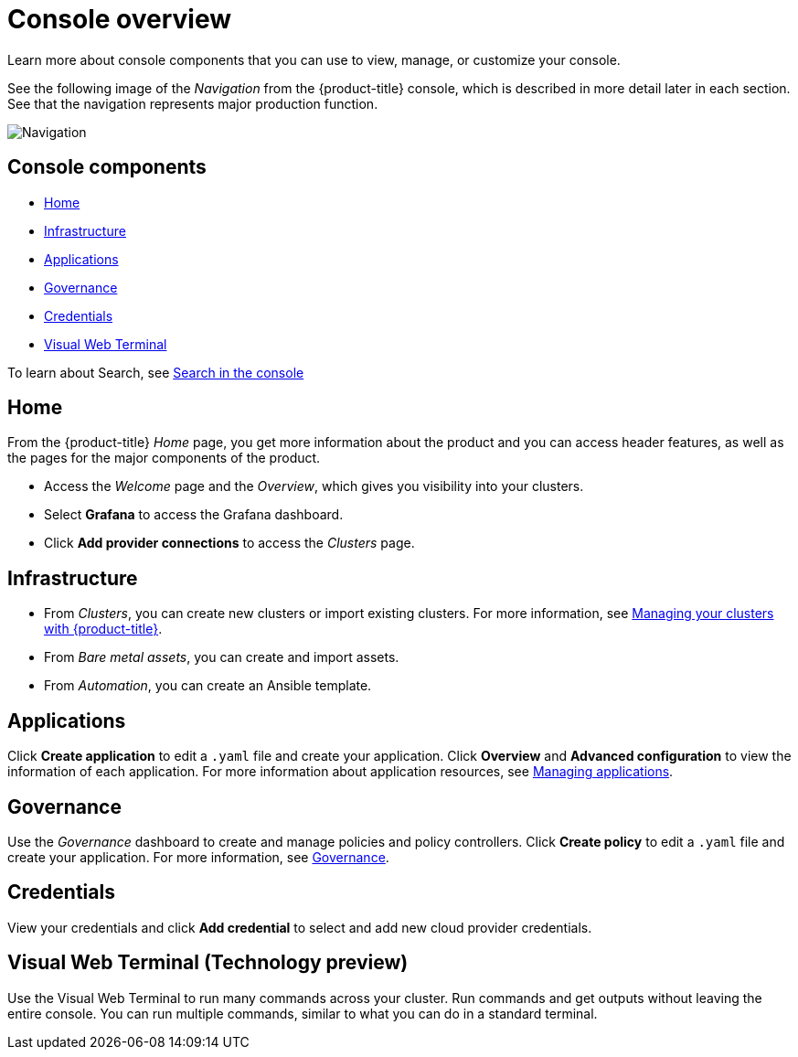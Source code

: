 [#console-overview]
= Console overview

Learn more about console components that you can use to view, manage, or customize your console.

See the following image of the _Navigation_ from the {product-title} console, which is described in more detail later in each section. See that the navigation represents major production function.

image:../images/nav-2.3.png[Navigation]

[#console-components]
== Console components

* <<home-page,Home>>
* <<infrastructure-nav,Infrastructure>>
* <<applications-nav,Applications>>
* <<governance-nav,Governance>>
* <<credentials-nav,Credentials>>
* <<visual-web-nav,Visual Web Terminal>>

To learn about Search, see xref:../console/search.adoc#search-in-the-console[Search in the console]

[#home-page]
== Home

From the {product-title} _Home_ page, you get more information about the product and you can access header features, as well as the pages for the major components of the product. 

- Access the _Welcome_ page and the _Overview_, which gives you visibility into your clusters.

- Select *Grafana* to access the Grafana dashboard. 

- Click *Add provider connections* to access the _Clusters_ page.

[#infrastructure-nav]
== Infrastructure

- From _Clusters_, you can create new clusters or import existing clusters. For more information, see link:../clusters/intro.adoc#managing-your-clusters-with-red-hat-advanced-cluster-management-for-kubernetes[Managing your clusters with {product-title}].

- From _Bare metal assets_, you can create and import assets.

- From _Automation_, you can create an Ansible template.

[#applications-nav]
== Applications

Click *Create application* to edit a `.yaml` file and create your application. Click *Overview* and *Advanced configuration* to view the information of each application. For more information about application resources, see link:../applications/app_management_overview.adoc#managing-applications[Managing applications].

[#governance-nav]
== Governance

Use the _Governance_ dashboard to create and manage policies and policy controllers. Click *Create policy* to edit a `.yaml` file and create your application. For more information, see link:../risk_compliance/grc_intro.adoc[Governance].

[#credentials-nav]
== Credentials

View your credentials and click *Add credential* to select and add new cloud provider credentials.

[#visual-web-nav]
== Visual Web Terminal (Technology preview)

Use the Visual Web Terminal to run many commands across your cluster. Run commands and get outputs without leaving the entire console. You can run multiple commands, similar to what you can do in a standard terminal.
